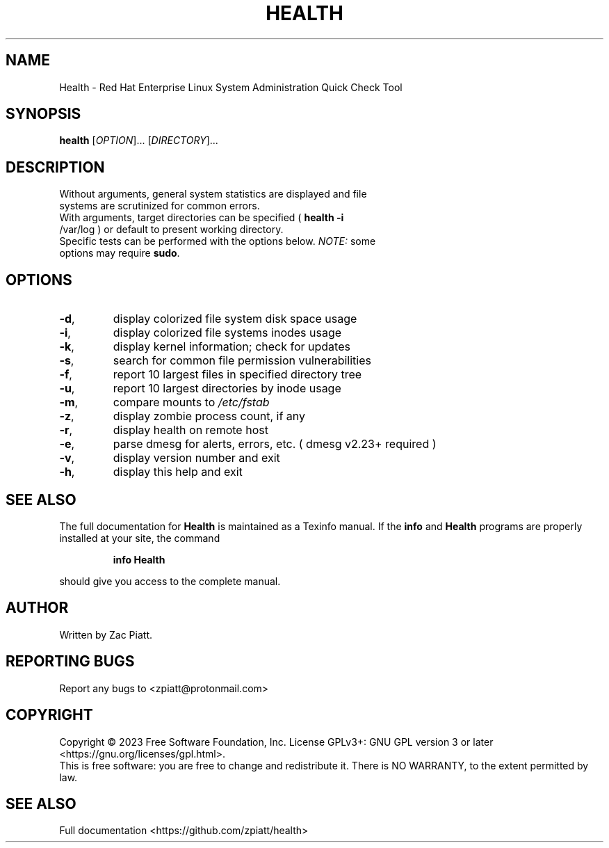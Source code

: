.\" DO NOT MODIFY THIS FILE!  It was generated by help2man 1.49.3.
.TH HEALTH "1" "December 2023" "health version: 1.5.0" "User Commands"
.SH NAME
Health \- Red Hat Enterprise Linux System Administration Quick Check Tool
.SH SYNOPSIS
.B health
[\fI\,OPTION\/\fR]... [\fI\,DIRECTORY\/\fR]...
.SH DESCRIPTION
.TP
Without arguments, general system statistics are displayed and file systems are scrutinized for common errors.
.TP
With arguments, target directories can be specified ( \fB\,health -i\fR /var/log ) or default to present working directory.
.TP
Specific tests can be performed with the options below. \fI\,NOTE:\/\fP some options may require \fB\,sudo\fR.
.SH OPTIONS
.TP
\fB\-d\fR,
display colorized file system disk space usage
.TP
\fB\-i\fR,
display colorized file systems inodes usage
.TP
\fB\-k\fR,
display kernel information; check for updates
.TP
\fB\-s\fR,
search for common file permission vulnerabilities
.TP
\fB\-f\fR,
report 10 largest files in specified directory tree
.TP
\fB\-u\fR,
report 10 largest directories by inode usage
.TP
\fB\-m\fR,
compare mounts to \fI\,/etc/fstab\/\fP
.TP
\fB\-z\fR,
display zombie process count, if any
.TP
\fB\-r\fR,
display health on remote host
.TP
\fB\-e\fR,
parse dmesg for alerts, errors, etc. ( dmesg v2.23+ required )
.TP
\fB\-v\fR,
display version number and exit
.TP
\fB\-h\fR,
display this help and exit
.SH "SEE ALSO"
The full documentation for
.B Health
is maintained as a Texinfo manual.  If the
.B info
and
.B Health
programs are properly installed at your site, the command
.IP
.B info Health
.PP
should give you access to the complete manual.
.SH AUTHOR
Written by Zac Piatt.
.SH "REPORTING BUGS"
Report any bugs to <zpiatt@protonmail.com>
.SH COPYRIGHT
Copyright \(co 2023 Free Software Foundation, Inc.
License GPLv3+: GNU GPL version 3 or later <https://gnu.org/licenses/gpl.html>.
.br
This is free software: you are free to change and redistribute it.
There is NO WARRANTY, to the extent permitted by law.
.SH "SEE ALSO"
Full documentation <https://github.com/zpiatt/health>
